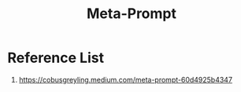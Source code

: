 :PROPERTIES:
:ID:       4bc530be-0325-47fc-8da3-18520e494076
:END:
#+title: Meta-Prompt

* Reference List
1. https://cobusgreyling.medium.com/meta-prompt-60d4925b4347
